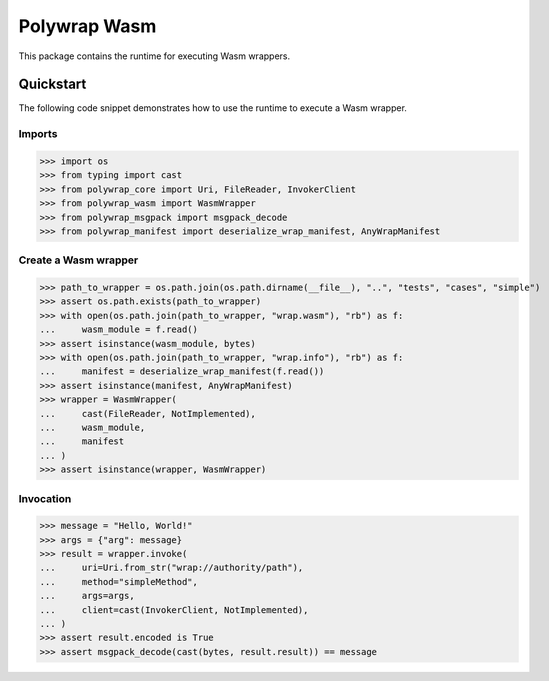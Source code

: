 Polywrap Wasm
=============
This package contains the runtime for executing Wasm wrappers.

Quickstart
----------
The following code snippet demonstrates how to use the runtime to execute a Wasm wrapper.

Imports
~~~~~~~

>>> import os
>>> from typing import cast
>>> from polywrap_core import Uri, FileReader, InvokerClient
>>> from polywrap_wasm import WasmWrapper
>>> from polywrap_msgpack import msgpack_decode
>>> from polywrap_manifest import deserialize_wrap_manifest, AnyWrapManifest

Create a Wasm wrapper
~~~~~~~~~~~~~~~~~~~~~

>>> path_to_wrapper = os.path.join(os.path.dirname(__file__), "..", "tests", "cases", "simple")
>>> assert os.path.exists(path_to_wrapper)
>>> with open(os.path.join(path_to_wrapper, "wrap.wasm"), "rb") as f:
...     wasm_module = f.read()
>>> assert isinstance(wasm_module, bytes)
>>> with open(os.path.join(path_to_wrapper, "wrap.info"), "rb") as f:
...     manifest = deserialize_wrap_manifest(f.read())
>>> assert isinstance(manifest, AnyWrapManifest)
>>> wrapper = WasmWrapper(
...     cast(FileReader, NotImplemented),
...     wasm_module,
...     manifest
... )
>>> assert isinstance(wrapper, WasmWrapper)

Invocation
~~~~~~~~~~

>>> message = "Hello, World!"
>>> args = {"arg": message}
>>> result = wrapper.invoke(
...     uri=Uri.from_str("wrap://authority/path"),
...     method="simpleMethod",
...     args=args,
...     client=cast(InvokerClient, NotImplemented),
... )
>>> assert result.encoded is True
>>> assert msgpack_decode(cast(bytes, result.result)) == message
